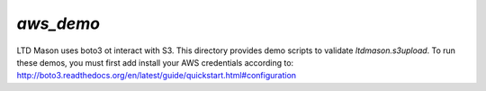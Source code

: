 ##########
`aws_demo`
##########

LTD Mason uses boto3 ot interact with S3.
This directory provides demo scripts to validate `ltdmason.s3upload`.
To run these demos, you must first add install your AWS credentials according to:
http://boto3.readthedocs.org/en/latest/guide/quickstart.html#configuration
